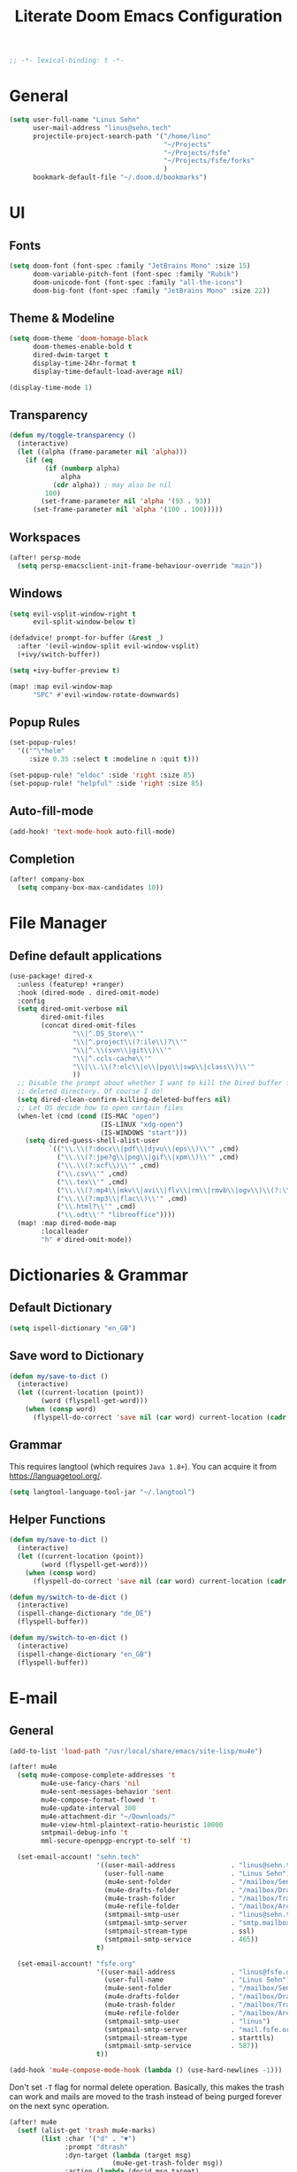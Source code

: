 #+title: Literate Doom Emacs Configuration
#+hugo_base_dir:~/Projects/personal-website
#+hugo_draft: true
#+options: toc:nil
#+options: h:5
#+startup: overview
#+begin_src emacs-lisp :tangle yes :results silent
;; -*- lexical-binding: t -*-
#+end_src

* General
#+begin_src emacs-lisp :tangle yes :results silent
(setq user-full-name "Linus Sehn"
      user-mail-address "linus@sehn.tech"
      projectile-project-search-path '("/home/lino"
                                       "~/Projects"
                                       "~/Projects/fsfe"
                                       "~/Projects/fsfe/forks"
                                       )
      bookmark-default-file "~/.doom.d/bookmarks")
#+end_src
* UI
** Fonts
#+begin_src emacs-lisp :tangle yes :results silent
(setq doom-font (font-spec :family "JetBrains Mono" :size 15)
      doom-variable-pitch-font (font-spec :family "Rubik")
      doom-unicode-font (font-spec :family "all-the-icons")
      doom-big-font (font-spec :family "JetBrains Mono" :size 22))
#+end_src

** Theme & Modeline
#+begin_src emacs-lisp :tangle yes :results silent
(setq doom-theme 'doom-homage-black
      doom-themes-enable-bold t
      dired-dwim-target t
      display-time-24hr-format t
      display-time-default-load-average nil)

(display-time-mode 1)
#+end_src


** Transparency
#+begin_src emacs-lisp :tangle yes :results silent
(defun my/toggle-transparency ()
  (interactive)
  (let ((alpha (frame-parameter nil 'alpha)))
    (if (eq
         (if (numberp alpha)
             alpha
           (cdr alpha)) ; may also be nil
         100)
        (set-frame-parameter nil 'alpha '(93 . 93))
      (set-frame-parameter nil 'alpha '(100 . 100)))))
#+end_src
** Workspaces
#+begin_src emacs-lisp :tangle yes :results silent
(after! persp-mode
  (setq persp-emacsclient-init-frame-behaviour-override "main"))
#+end_src
** Windows
#+begin_src emacs-lisp :tangle yes :results silent
(setq evil-vsplit-window-right t
      evil-split-window-below t)

(defadvice! prompt-for-buffer (&rest _)
  :after '(evil-window-split evil-window-vsplit)
  (+ivy/switch-buffer))

(setq +ivy-buffer-preview t)

(map! :map evil-window-map
      "SPC" #'evil-window-rotate-downwards)
#+end_src

** Popup Rules
#+begin_src emacs-lisp :tangle yes :results silent
(set-popup-rules!
  '(("^\*helm"
     :size 0.35 :select t :modeline n :quit t)))

(set-popup-rule! "eldoc" :side 'right :size 85)
(set-popup-rule! "helpful" :side 'right :size 85)
#+end_src

** Auto-fill-mode
#+begin_src emacs-lisp :tangle yes :results silent
(add-hook! 'text-mode-hook auto-fill-mode)
#+end_src

** Completion
#+begin_src emacs-lisp :tangle yes :results silent
(after! company-box
  (setq company-box-max-candidates 10))
#+end_src

* File Manager
** Define default applications
#+begin_src emacs-lisp :tangle yes :results silent
(use-package! dired-x
  :unless (featurep! +ranger)
  :hook (dired-mode . dired-omit-mode)
  :config
  (setq dired-omit-verbose nil
        dired-omit-files
        (concat dired-omit-files
                "\\|^.DS_Store\\'"
                "\\|^.project\\(?:ile\\)?\\'"
                "\\|^.\\(svn\\|git\\)\\'"
                "\\|^.ccls-cache\\'"
                "\\|\\.\\(?:elc\\|o\\|pyo\\|swp\\|class\\)\\'"
                ))
  ;; Disable the prompt about whether I want to kill the Dired buffer for a
  ;; deleted directory. Of course I do!
  (setq dired-clean-confirm-killing-deleted-buffers nil)
  ;; Let OS decide how to open certain files
  (when-let (cmd (cond (IS-MAC "open")
                       (IS-LINUX "xdg-open")
                       (IS-WINDOWS "start")))
    (setq dired-guess-shell-alist-user
          `(("\\.\\(?:docx\\|pdf\\|djvu\\|eps\\)\\'" ,cmd)
            ("\\.\\(?:jpe?g\\|png\\|gif\\|xpm\\)\\'" ,cmd)
            ("\\.\\(?:xcf\\)\\'" ,cmd)
            ("\\.csv\\'" ,cmd)
            ("\\.tex\\'" ,cmd)
            ("\\.\\(?:mp4\\|mkv\\|avi\\|flv\\|rm\\|rmvb\\|ogv\\)\\(?:\\.part\\)?\\'" ,cmd)
            ("\\.\\(?:mp3\\|flac\\)\\'" ,cmd)
            ("\\.html?\\'" ,cmd)
            ("\\.odt\\'" "libreoffice"))))
  (map! :map dired-mode-map
        :localleader
        "h" #'dired-omit-mode))
#+end_src

* Dictionaries & Grammar
** Default Dictionary
#+begin_src emacs-lisp :tangle yes :results silent
(setq ispell-dictionary "en_GB")
#+end_src

** Save word to Dictionary
#+begin_src emacs-lisp :tangle yes :results silent
(defun my/save-to-dict ()
  (interactive)
  (let ((current-location (point))
        (word (flyspell-get-word)))
    (when (consp word)
      (flyspell-do-correct 'save nil (car word) current-location (cadr word) (caddr word) current-location))))
#+end_src

** Grammar
This requires langtool (which requires =Java 1.8+=). You can acquire it from
https://languagetool.org/.

#+begin_src emacs-lisp :tangle yes :results silent
(setq langtool-language-tool-jar "~/.langtool")
#+end_src

** Helper Functions
#+begin_src emacs-lisp :tangle yes :results silent
(defun my/save-to-dict ()
  (interactive)
  (let ((current-location (point))
        (word (flyspell-get-word)))
    (when (consp word)
      (flyspell-do-correct 'save nil (car word) current-location (cadr word) (caddr word) current-location))))

(defun my/switch-to-de-dict ()
  (interactive)
  (ispell-change-dictionary "de_DE")
  (flyspell-buffer))

(defun my/switch-to-en-dict ()
  (interactive)
  (ispell-change-dictionary "en_GB")
  (flyspell-buffer))
#+end_src

* E-mail
** General
#+begin_src emacs-lisp :tangle yes :results silent
(add-to-list 'load-path "/usr/local/share/emacs/site-lisp/mu4e")

(after! mu4e
  (setq mu4e-compose-complete-addresses 't
        mu4e-use-fancy-chars 'nil
        mu4e-sent-messages-behavior 'sent
        mu4e-compose-format-flowed 't
        mu4e-update-interval 300
        mu4e-attachment-dir "~/Downloads/"
        mu4e-view-html-plaintext-ratio-heuristic 10000
        smtpmail-debug-info 't
        mml-secure-openpgp-encrypt-to-self 't)

  (set-email-account! "sehn.tech"
                      '((user-mail-address              . "linus@sehn.tech")
                        (user-full-name                 . "Linus Sehn")
                        (mu4e-sent-folder               . "/mailbox/Sent")
                        (mu4e-drafts-folder             . "/mailbox/Drafts")
                        (mu4e-trash-folder              . "/mailbox/Trash")
                        (mu4e-refile-folder             . "/mailbox/Archive/2021")
                        (smtpmail-smtp-user             . "linus@sehn.tech")
                        (smtpmail-smtp-server           . "smtp.mailbox.org")
                        (smtpmail-stream-type           . ssl)
                        (smtpmail-smtp-service          . 465))
                      t)

  (set-email-account! "fsfe.org"
                      '((user-mail-address              . "linus@fsfe.org")
                        (user-full-name                 . "Linus Sehn")
                        (mu4e-sent-folder               . "/mailbox/Sent")
                        (mu4e-drafts-folder             . "/mailbox/Drafts")
                        (mu4e-trash-folder              . "/mailbox/Trash")
                        (mu4e-refile-folder             . "/mailbox/Archive/2021")
                        (smtpmail-smtp-user             . "linus")
                        (smtpmail-smtp-server           . "mail.fsfe.org")
                        (smtpmail-stream-type           . starttls)
                        (smtpmail-smtp-service          . 587))
                      t))

(add-hook 'mu4e-compose-mode-hook (lambda () (use-hard-newlines -1)))
#+end_src

Don't set =-T= flag for normal delete operation. Basically, this makes the trash
can work and mails are moved to the trash instead of being purged forever on the
next sync operation.
#+begin_src emacs-lisp :tangle yes :results silent
(after! mu4e
  (setf (alist-get 'trash mu4e-marks)
        (list :char '("d" . "▼")
              :prompt "dtrash"
              :dyn-target (lambda (target msg)
                          (mu4e-get-trash-folder msg))
              :action (lambda (docid msg target)
                        ;; Here's the main difference to the regular trash mark,
                        ;; no +T before -N so the message is not marked as
                        ;; IMAP-deleted:
                        (mu4e~proc-move docid (mu4e~mark-check-target target) "-N")))))
#+end_src

** Composer
#+begin_src emacs-lisp :tangle yes :results silent
;; (add-hook 'mu4e-compose-mode-hook
;;           (defun my-do-compose-stuff ()
;;             "My settings for message composition."
;;             (set-fill-column 72)
;;             (flyspell-mode)))

(after! org-msg
  (setq
   ;; org-msg-options "html-postamble:nil H:5 num:nil ^:{} toc:nil author:nil email:nil \\n:t"
   org-msg-startup "hidestars indent inlineimages" org-msg-greeting-fmt "\nHi %s,\n\n"
   org-msg-greeting-name-limit 3
   org-msg-default-alternatives '(text))
  (org-msg-mode))
#+end_src

* Exocortex
#+begin_src emacs-lisp :tangle yes :results silent
(setq org-directory "~/Exocortex")

(after! org-roam
  (setq org-roam-directory "~/Exocortex/"
        org-roam-db-location "~/Exocortex/.exocortex.db"
        ;; don't match my private org stuff
        org-roam-file-exclude-regexp "/org"))
#+end_src
** Planning & Review
*** Agenda
#+begin_src emacs-lisp :tangle yes :results silent
(after! org
  (use-package! org-super-agenda
    :after org-agenda
    :init
    (setq org-habit-show-done-always-green 't
          org-agenda-prefix-format
          '((agenda . " %?-12t% s")
            (todo . " %i %-12:c")
            (tags . " %i %-12:c")
            (search . " %i %-12:c")))
    (setq org-agenda-window-setup 'current-window)
    (setq org-agenda-start-day "+0d")
    (setq org-agenda-span 'day)
    (setq org-agenda-skip-scheduled-if-done t)
    (setq org-agenda-skip-deadline-if-done t)
    (setq org-agenda-start-on-weekday nil)
    (setq org-agenda-dim-blocked-tasks nil) ;; makes main tasks visible in agenda-view
    (setq org-agenda-files
          '("~/Exocortex/org/actions.org"
            "~/Exocortex/org/actions-compsci.org"
            "~/Exocortex/org/actions-fsfe.org"
            "~/Exocortex/org/calendar.org"
            "~/Exocortex/org/caldav.org"))
    (setq org-super-agenda-groups
          '((:name "Due today"
             :deadline today)
            (:name "Overdue"
             :deadline past)
            (:name "Due soon"
             :deadline future)
            (:name "Habits"
             :habit t)
            (:name "Start today"
             :scheduled today)
            (:name "Start soon"
             :scheduled future)
            (:name "Reschedule or review"
             :scheduled past)
            ))
    :config
    (org-super-agenda-mode)))
#+end_src
*** Keywords
#+begin_src emacs-lisp :tangle yes :results silent
(after! org
  (setq org-todo-keywords
        '((sequence
           "TODO(t)"  ; A task that needs doing & is ready to do
           "PROJ(p)"  ; A project, which usually contains other tasks
           "STRT(s)"  ; A task that is in progress
           "WAIT(w)"  ; Something external is holding up this task
           "HOLD(h)"  ; This task is paused/on hold because of me
           "IDEA(i)"  ; This task is paused/on hold because of me
           "|"
           "DONE(d)"  ; Task successfully completed
           "KILL(k)") ; Task was cancelled, aborted or is no longer applicable
          (sequence
           "[ ](T)"   ; A task that needs doing
           "[-](S)"   ; Task is in progress
           "[?](W)"   ; Task is being held up or paused
           "|"
           "[X](D)")) ; Task was completed
        org-todo-keyword-faces
        '(("[-]"  . +org-todo-active)
          ("STRT" . +org-todo-active)
          ("[?]"  . +org-todo-onhold)
          ("WAIT" . +org-todo-onhold)
          ("HOLD" . +org-todo-onhold)
          ("IDEA" . +org-todo-onhold)
          ("PROJ" . +org-todo-project))))
#+end_src

*** Calendar
#+begin_src emacs-lisp :tangle yes :results silent
(use-package! org-caldav
  :after org
  :init
  (setq org-caldav-url "https://dav.mailbox.org/caldav"
        org-caldav-calendar-id "Y2FsOi8vMC80NQ"
        org-caldav-inbox "~/Exocortex/org/caldav.org"
        org-caldav-files '("~/Exocortex/org/calendar.org"
                           "~/Exocortex/org/actions.org"
                           "~/Exocortex/org/someday.org"))
  :config
  (setq org-icalendar-timezone "Europe/Berlin"
        org-icalendar-alarm-time 15
        org-icalendar-include-todo t
        org-icalendar-use-deadline '(event-if-todo event-if-not-todo todo-due)
        org-icalendar-use-scheduled '(todo-start event-if-todo event-if-not-todo)
        org-icalendar-exclude-tags '("weekly" "daily" "monthly")
        org-caldav-exclude-tags '("weekly" "daily" "monthly")))
#+end_src

*** Time-Tracking
#+begin_src emacs-lisp :tangle yes :results silent
(setq org-clock-mode-line-total 'today)
#+end_src

*** Time-Budgeting
#+begin_src emacs-lisp :tangle yes :results silent
(use-package! org-clock-budget
  :after org
  :config
  ;; set colors for different budget exhaustion states
  (setq org-clock-budget-ratio-faces '((1.0 hydra-face-red)
                                       (0.95 font-lock-type-face)
                                       (0.5 ivy-confirm-face)
                                       (0.0 font-lock-keyword-face))
        ;; set time-format to h:mm
        org-duration-format (quote h:mm)
        org-clock-budget-default-sort-column '("BUDGET_WEEK" budget desc))
  ;; make popup-buffer larger
  (set-popup-rule! "^\\*Org clock budget report" :size 0.2 :quit nil))

;; some custom functions for displaying
(defun show-yearly-clock-budget ()
  "Show yearly org-clock budget"
  (interactive)
  (setq org-clock-budget-intervals '(("BUDGET_YEAR" org-clock-budget-interval-this-year)))
  (org-clock-budget-report))

(defun show-monthly-clock-budget ()
  "Show monthly org-clock budget"
  (interactive)
  (setq org-clock-budget-intervals '(("BUDGET_MONTH" org-clock-budget-interval-this-month)))
  (org-clock-budget-report))

(defun show-weekly-clock-budget ()
  "Show yearly org-clock budget"
  (interactive)
  (setq org-clock-budget-intervals '(("BUDGET_WEEK" org-clock-budget-interval-this-week)))
  (org-clock-budget-report))

(map! :map org-mode-map
      (:localleader
       :desc "Show weekly budget"     "w"     #'show-weekly-clock-budget
       ))
#+end_src

*** Capture Templates for E-mail Processing
#+begin_src emacs-lisp :tangle yes :results silent
(after! org
  (setq org-capture-templates
        '(("t" "TODO" entry
           (file+headline "~/Exocortex/org/actions.org" "Other")
           "* TODO [#A] %?\n%a\n")
          ("a" "APPOINTMENT" entry
           (file+headline "~/Exocortex/org/calendar.org" "2021_Q1")
           "* %?\n%(org-insert-time-stamp (org-read-date nil t \"+0d\"))\n%a\n"))))
#+end_src
*** Journal
#+begin_src emacs-lisp :tangle yes :results silent
(after! org
  (setq org-journal-dir "~/Exocortex/org/journal"
        org-journal-file-format "%Y.org"
        org-journal-encrypt-journal 't
        org-journal-file-type 'yearly))
#+end_src
** Long-Term Memory
#+begin_src emacs-lisp :tangle yes :results silent
(add-hook! 'org-mode-hook 'anki-editor-mode)
(after! org
  (setq anki-editor-ignored-org-tags '("noexport")))
#+end_src
*** TODO Add Capture template

** Zettelkasten
*** Search
#+begin_src emacs-lisp :tangle yes :results silent
(defun my/search-exocortex ()
  "Perform a text search on ~/Exocortex."
  (interactive)
  (require 'org)
  (let ((default-directory "~/Exocortex"))
    (+default/search-project-for-symbol-at-point "")))

(defun my/search-public ()
  "Perform a text search on ~/Projects/exocortex-public."
  (interactive)
  (let ((default-directory "~/Projects/exocortex-public"))
    (+default/search-cwd "")))
#+end_src
*** Refs
#+begin_src emacs-lisp :tangle yes :results silent
(setq! +biblio-pdf-library-dir "~/Exocortex/pdfs/"
       +biblio-default-bibliography-files "~/Exocortex/bib/library.bib"
       +biblio-notes-path "~/Exocortex/refs/")
#+end_src

*** Capture Templates
**** Zettel
#+begin_src emacs-lisp :tangle yes :results silent
(after! org-roam
  (setq org-roam-capture-templates
        '(("z" "zettel"
           plain (function org-roam-capture--get-point)

           :file-name "zettel/${slug}"
           :head "#+title: ${title}\n#+hugo_base_dir:~/Projects/personal-website

Links ::
\n#+begin_src toml :front_matter_extra t
subtitle = \"\"
summary = \"\"
tags = [\"concept\", \"\"]
share = true
profile = true \n#+end_src

%?

bibliography:../bib/library.bib"
           :unnarrowed t))))
#+end_src
**** Refs
***** From browser
#+begin_src emacs-lisp :tangle yes :results silent
(after! org-roam
  (setq org-roam-capture-ref-templates
        '(("r" "ref" plain (function org-roam-capture--get-point)
           "%?"
           :file-name "refs/${slug}"
           :head "#+title: Notes on: ${title}
,#+hugo_base_dir:~/Projects/personal-website
,#+hugo_section:refs
,#+roam_key: ${ref}

Source :: ${ref}\n
Links ::
\n#+begin_src toml :front_matter_extra t
subtitle = \"\"
summary = \"\"
tags = [\"\"]
share = true
profile = true\n#+end_src

%?

# Don't forget to snapshot item in Zotero if important
bibliography:../bib/library.bib"
           :unnarrowed t))))

(use-package! org-roam-protocol
  :after org-protocol)
#+end_src

***** From citation
#+begin_src emacs-lisp :tangle yes :results silent
(after! org-roam-bibtex
  (setq orb-preformat-keywords
        '("=key=" "title" "url" "file" "author-or-editor" "keywords" "year"))
  (setq orb-templates
        '(("c" "cite-ref" plain (function org-roam-capture--get-point)
           ""
           :file-name "refs/${=key=}"
           :head "#+title: Notes on: ${title} (${author-or-editor}, ${year})\n#+hugo_base_dir:~/Projects/personal-website\n#+hugo_section:refs\n#+roam_key: ${ref}

Links ::
\n#+begin_src toml :front_matter_extra t
subtitle = \"\"
summary = \"\"
tags = [\"\", \"\"]
share = true
profile = true \n#+end_src

\n* Main points\n:PROPERTIES:\n:NOTER_DOCUMENT: %(orb-process-file-field \"${=key=}\")\n:NOTER_PAGE:\n:END:\n\n

%?

\n
bibliography:../bib/library.bib
"
           :unnarrowed t))))
#+end_src
**** Use hyphens rather than underscore
#+begin_src emacs-lisp :tangle yes :results silent
(after! org-roam
  (defun org-roam--title-to-slug (title)
    "Convert TITLE to a filename-suitable slug. Uses hyphens rather than underscores."
    (cl-flet* ((nonspacing-mark-p (char)
                                  (eq 'Mn (get-char-code-property char 'general-category)))
               (strip-nonspacing-marks (s)
                                       (apply #'string (seq-remove #'nonspacing-mark-p
                                                                   (ucs-normalize-NFD-string s))))
               (cl-replace (title pair)
                           (replace-regexp-in-string (car pair) (cdr pair) title)))
      (let* ((pairs `(("[^[:alnum:][:digit:]]" . "-")  ;; convert anything not alphanumeric
                      ("--*" . "-")  ;; remove sequential underscores
                      ("^-" . "")  ;; remove starting underscore
                      ("-$" . "")))  ;; remove ending underscore
             (slug (-reduce-from #'cl-replace (strip-nonspacing-marks title) pairs)))
        (s-downcase slug)))))
#+end_src

*** PDF Annotation
#+begin_src emacs-lisp :tangle yes :results silent
(after! org-noter
  (setq org-noter-always-create-frame t
        org-noter-kill-frame-at-session-end t))

(after! pdf-view
  (setq pdf-annot-default-annotation-properties
        '((t (label . "Linus Sehn"))
          (text (icon . "Note")
                (color . "#ff0000"))
          (highlight (color . "yellow"))
          (squiggly (color . "orange"))
          (strike-out (color . "red"))
          (underline (color . "blue"))))
  (setq pdf-annot-color-history
        '("#ffff00" "#ff6e6e" "#8cc8ff" "#6eff6e" "#c882c9")))
#+end_src

*** Screenshots
#+begin_src emacs-lisp :tangle yes :results silent
(use-package! org-download
  :after org
  :config
  (setq-default org-download-method 'directory
                org-download-screenshot-method "grimshot save area %s"
                org-download-image-dir "../img"
                org-download-heading-lvl nil))
#+end_src
*** Literate Programming
#+begin_src emacs-lisp :tangle yes :results silent
(after! org
  (setq org-src-window-setup 'current-window
        org-babel-python-command "python3"))
#+end_src

a helper function for jumping to source
#+begin_src emacs-lisp :tangle yes :results silent
(after! org
  (defun org-babel-tangle-jump ()
    "Jump to tangle file for the source block at point."
    (interactive)
    (let (file org-babel-pre-tangle-hook org-babel-post-tangle-hook)
      (cl-letf (((symbol-function 'write-region) (lambda (start end filename &rest _ignore)
                                                   (setq file filename)))
                ((symbol-function 'delete-file) #'ignore))
        (org-babel-tangle '(4)))
      (when file
        (setq file (expand-file-name file))
        (if (file-readable-p file)
            (find-file file)
          (error "Cannot open tangle file %S" file))))))
#+end_src

*** Maths Input
#+begin_src emacs-lisp :tangle yes :results silent
(use-package! mathpix
  :custom ((mathpix-app-id "mathpix_sehn_tech_b5ad38")
           (mathpix-app-key "f965173bcdbfec889c20")
           (mathpix-screenshot-method "grimshot save area %s")))
#+end_src
*** TODO Publish
**** Export to PDF
#+begin_src emacs-lisp :tangle yes :results silent
(after! org
  (setq org-latex-pdf-process (list "latexmk -shell-escape -bibtex -f -pdf %f")
        org-export-with-smart-quotes t))
#+end_src
**** Export all
#+begin_src emacs-lisp :tangle yes :results silent
(defun publish-dir-org ()
  "Publish all org files in a directory"
  (interactive)
  (save-excursion
    (mapc
     (lambda (file)
       (with-current-buffer
       (find-file-noselect file)
       (org-hugo-export-to-md)))
       (file-expand-wildcards  "*.org"))))
#+end_src

**** Export Backlinks
#+begin_src emacs-lisp :tangle yes :results silent
(after! (org org-roam)
    (defun my/org-roam--backlinks-list (file)
      (if (org-roam--org-roam-file-p file)
          (--reduce-from
           (concat acc (format "- *[[file:%s][%s]]*\n"
                               (file-relative-name (car it) org-roam-directory)
                               (org-roam--get-title-or-slug (car it))))
           "" (org-roam-db-query [:select [from]
                                  :from links
                                  :where (= to $s1)
                                  :and from :not :like $s2] file "%private%"))
        ""))
    (defun my/org-export-preprocessor (_backend)
      (let ((links (my/org-roam--backlinks-list (buffer-file-name))))
        (unless (string= links "")
          (save-excursion
            (goto-char (point-max))
            (insert (concat "\n* Backlinks\n" links))))))
    (add-hook 'org-export-before-processing-hook 'my/org-export-preprocessor))
#+end_src

#+begin_src emacs-lisp :tangle no
(defun my/org-roam--backlinks-list-with-content (file)
  (with-temp-buffer
    (if-let* ((backlinks (org-roam--get-backlinks file))
              (grouped-backlinks (--group-by (nth 0 it) backlinks)))
        (progn
          ;; no display of the number of backlinks
          ;; (insert (format "\n\n** %d Backlink(s)\n"
          ;;                 (length backlinks)))
          (dolist (group grouped-backlinks)
            (let ((file-from (car group))
                  (bls (cdr group)))
              (insert (format "- *[[file:%s][%s]]*\n\n"
                              file-from
                              (org-roam--get-title-or-slug file-from)))
              (dolist (backlink bls)
                (pcase-let ((`(,file-from _ ,props) backlink))
                  (insert (s-trim (s-replace "\n" " " (plist-get props :content))))
                  (insert "\n\n")))))))
    (buffer-string)))

  (defun my/org-export-preprocessor (backend)
    (let ((links (my/org-roam--backlinks-list-with-content (buffer-file-name))))
      (unless (string= links "")
        (save-excursion
          (goto-char (point-max))
          (insert (concat "\n* Backlinks\n") links)))))

  (add-hook 'org-export-before-processing-hook 'my/org-export-preprocessor)
#+end_src

**** Export to Website
***** Default Section
#+begin_src emacs-lisp :tangle yes :results silent
(after! ox-hugo
  (setq org-hugo-default-section-directory "zettel"))
#+end_src

***** Export Backlinks
#+begin_src emacs-lisp :tangle yes :results silent
(after! (org org-roam)
    (defun my/org-roam--backlinks-list (file)
      (if (org-roam--org-roam-file-p file)
          (--reduce-from
           (concat acc (format "- *[[file:%s][%s]]*\n"
                               (file-relative-name (car it) org-roam-directory)
                               (org-roam--get-title-or-slug (car it))))
           "" (org-roam-db-query [:select [from]
                                  :from links
                                  :where (= to $s1)
                                  :and from :not :like $s2] file "%private%"))
        ""))
    (defun my/org-export-preprocessor (_backend)
      (let ((links (my/org-roam--backlinks-list (buffer-file-name))))
        (unless (string= links "")
          (save-excursion
            (goto-char (point-max))
            (insert (concat "\n* Backlinks\n" links))))))
    (add-hook 'org-export-before-processing-hook 'my/org-export-preprocessor))
#+end_src

#+begin_src emacs-lisp :tangle no
(defun my/org-roam--backlinks-list-with-content (file)
  (with-temp-buffer
    (if-let* ((backlinks (org-roam--get-backlinks file))
              (grouped-backlinks (--group-by (nth 0 it) backlinks)))
        (progn
          ;; no display of the number of backlinks
          ;; (insert (format "\n\n** %d Backlink(s)\n"
          ;;                 (length backlinks)))
          (dolist (group grouped-backlinks)
            (let ((file-from (car group))
                  (bls (cdr group)))
              (insert (format "- *[[file:%s][%s]]*\n\n"
                              file-from
                              (org-roam--get-title-or-slug file-from)))
              (dolist (backlink bls)
                (pcase-let ((`(,file-from _ ,props) backlink))
                  (insert (s-trim (s-replace "\n" " " (plist-get props :content))))
                  (insert "\n\n")))))))
    (buffer-string)))

  (defun my/org-export-preprocessor (backend)
    (let ((links (my/org-roam--backlinks-list-with-content (buffer-file-name))))
      (unless (string= links "")
        (save-excursion
          (goto-char (point-max))
          (insert (concat "\n* Backlinks\n") links)))))

  (add-hook 'org-export-before-processing-hook 'my/org-export-preprocessor)
#+end_src

***** Export Bibliography
#+begin_src emacs-lisp :tangle yes :results silent
(use-package! citeproc-org
  :after org
  :config
  (citeproc-org-setup))

(after! citeproc-org
  (setq citeproc-org-suppress-affixes-cite-link-types '("citet" "cite*")
        citeproc-org-suppress-author-cite-link-types '("cite*")
        citeproc-org-ignore-backends '(latex beamer icalendar)))
#+end_src

#+begin_src emacs-lisp :tangle yes :results silent
(after! org-ref
    (defun my/org-ref-get-md-bibliography (&optional sort)
    "Create an md bibliography when there are keys.
     if SORT is non-nil the bibliography is sorted alphabetically by key."
    (let ((keys (org-ref-get-bibtex-keys sort)))
        (when keys
        (concat
        "\n"
        (mapconcat (lambda (x) (org-ref-get-bibtex-entry-md x)) keys "\n\n")
        "\n"))))

    (defun org-ref-bibliography-format (keyword desc format)
    "Formatting function for bibliography links."
    "Redefined Formatting function for bibliography links
     using my custom md bibliogrpyh function."
    (cond
    ((eq format 'org) (org-ref-get-org-bibliography))
    ((eq format 'ascii) (org-ref-get-ascii-bibliography))
    ((eq format 'md) (my/org-ref-get-md-bibliography))
    ((eq format 'odt) (org-ref-get-odt-bibliography))
    ((eq format 'html) (org-ref-get-html-bibliography))
    ((eq format 'latex)
        ;; write out the latex bibliography command
        (format "\\bibliography{%s}"
            (replace-regexp-in-string
            "\\.bib" ""
            (mapconcat
            'identity
            (mapcar 'file-relative-name
                (split-string keyword ","))
            ",")))))))
#+end_src
* Programming
** Python
#+begin_src emacs-lisp :tangle no
(defvar mad/lsp-venv nil)

(require 'eglot)

(defun mad/eglot-pyls (_interactive)
  (when mad/lsp-venv
    ;; set your path to virtualenvs here
    (setenv "VIRTUAL_ENV" (concat "/home/lino/.virtualenvs/" mad/lsp-venv)))
  (list "pyls"))

(add-hook 'eglot-server-initialized-hook #'(lambda (_server) (setenv "VIRTUAL_ENV")))

(add-to-list 'eglot-server-programs '(python-mode . mad/eglot-pyls))
#+end_src
** Scheme
#+begin_src emacs-lisp :tangle yes :results silent
(after! geiser-mode
    (setq geiser-active-implementations '(mit)))
#+end_src

* Bindings
** Global
#+begin_src emacs-lisp :tangle yes :results silent
(map!
 ("M-q" #'evil-quit)
 ("M-a" #'evil-window-left)
 ("M-d" #'evil-window-right)
 :leader
 (:prefix-map ("e" . "exocortex")
  :desc "Search for name" "e" #'org-roam-find-file
  :desc "Search for symbol" "x" #'my/search-exocortex
  :desc "Search public for symbol" "w" #'my/search-public
  :desc "Search zettel" "c" #'org-roam-bibtex-find-non-ref-file
  :desc "Search refs" "r" #'org-roam-find-ref)
 (:prefix-map ("d" . "dict")
  :desc "Add to dictionary" "a" #'my/save-to-dict
  :desc "Change to german" "g" #'my/switch-to-de-dict
  :desc "Change to english" "e" #'my/switch-to-en-dict)
 (:prefix-map ("i" . "insert")
  :desc "Insert math from screen" "m" #'mathpix-screenshot)
 (:prefix ("t" . "toggle/tangle")
  :desc "Detangle" "d" #'org-babel-detangle
  :desc "Transparency" "p" #'my/toggle-transparency))
#+end_src

** =org-mode-map=
#+begin_src emacs-lisp :tangle no :results silent
(map! :map cdlatex-mode-map
    :i "TAB" #'cdlatex-tab)
#+END_SRC

#+begin_src emacs-lisp :tangle yes :results silent
(map! :map org-mode-map
      ("M-i" #'org-ref-ivy-insert-cite-link)
      ("M-e" #'my/org-ref-update-pre-post-text)
      ("M-p" #'my/org-ref-open-pdf-at-point)
      ("M-n" #'org-ref-open-notes-at-point)
      ("M-r" #'org-roam-insert)
      (:leader
       (:prefix ("c" . "code/cite")
        :desc "Cite source" "i" #'org-ref-ivy-insert-cite-link
        :desc "Open pdf at point" "p" #'my/org-ref-open-pdf-at-point
        :desc "Open notes at point" "n" #'org-ref-open-notes-at-point)
       (:prefix ("t" . "toggle/tangle")
        :desc "Tangle src blocks" "t" #'org-babel-tangle
        :desc "Jump to src block" "j" #'org-babel-tangle-jump)
       (:prefix "i"
        :desc "Cite source" "c" #'org-ref-helm-insert-cite-link
        :desc "Insert anki note" "a" #'anki-editor-insert-note)
       (:prefix ("a" . "anki")
        :desc "Push notes to anki" "p" #'anki-editor-push-notes
        :desc "Cloze region" "c" #'anki-editor-cloze-dwim))
      (:localleader
       (:prefix ("b" . "tables")
        "w" #'show-weekly-clock-budget
        "m" #'show-monthly-clock-budget
        "y" #'show-yearly-clock-budget)
       (:prefix ("a" . "attachments")
        "c" #'org-download-screenshot
        "y" #'org-download-yank )))
#+end_src

** =pdf-view-mode-map=
#+begin_src emacs-lisp :tangle yes :results silent
(map! :map pdf-view-mode-map
      "C-c i" 'org-noter-insert-note)
#+end_src
    
